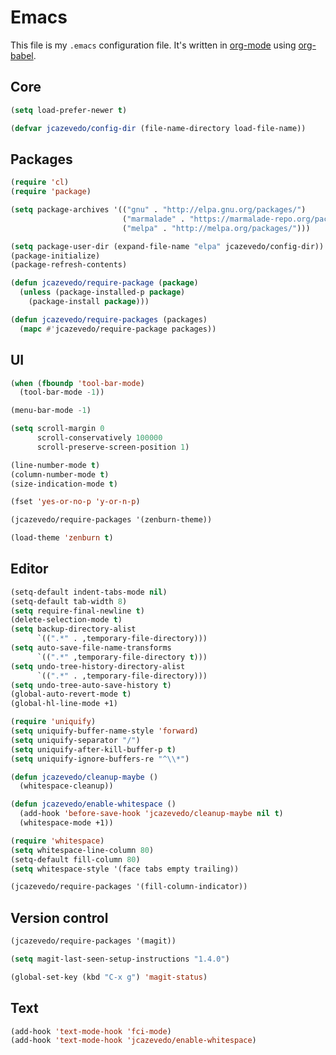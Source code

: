 * Emacs

  This file is my =.emacs= configuration file. It's written in [[http://orgmode.org/][org-mode]] using
  [[http://orgmode.org/worg/org-contrib/babel/][org-babel]].

** Core

#+begin_src emacs-lisp
(setq load-prefer-newer t)

(defvar jcazevedo/config-dir (file-name-directory load-file-name))
#+end_src

** Packages

#+begin_src emacs-lisp
(require 'cl)
(require 'package)

(setq package-archives '(("gnu" . "http://elpa.gnu.org/packages/")
                         ("marmalade" . "https://marmalade-repo.org/packages/")
                         ("melpa" . "http://melpa.org/packages/")))

(setq package-user-dir (expand-file-name "elpa" jcazevedo/config-dir))
(package-initialize)
(package-refresh-contents)

(defun jcazevedo/require-package (package)
  (unless (package-installed-p package)
    (package-install package)))

(defun jcazevedo/require-packages (packages)
  (mapc #'jcazevedo/require-package packages))
#+end_src

** UI

#+begin_src emacs-lisp
(when (fboundp 'tool-bar-mode)
  (tool-bar-mode -1))

(menu-bar-mode -1)

(setq scroll-margin 0
      scroll-conservatively 100000
      scroll-preserve-screen-position 1)

(line-number-mode t)
(column-number-mode t)
(size-indication-mode t)

(fset 'yes-or-no-p 'y-or-n-p)
#+end_src

#+begin_src emacs-lisp
(jcazevedo/require-packages '(zenburn-theme))

(load-theme 'zenburn t)
#+end_src

** Editor

#+begin_src emacs-lisp
(setq-default indent-tabs-mode nil)
(setq-default tab-width 8)
(setq require-final-newline t)
(delete-selection-mode t)
(setq backup-directory-alist
      `((".*" . ,temporary-file-directory)))
(setq auto-save-file-name-transforms
      `((".*" ,temporary-file-directory t)))
(setq undo-tree-history-directory-alist
      `((".*" . ,temporary-file-directory)))
(setq undo-tree-auto-save-history t)
(global-auto-revert-mode t)
(global-hl-line-mode +1)
#+end_src

#+begin_src emacs-lisp
(require 'uniquify)
(setq uniquify-buffer-name-style 'forward)
(setq uniquify-separator "/")
(setq uniquify-after-kill-buffer-p t)
(setq uniquify-ignore-buffers-re "^\\*")
#+end_src

#+begin_src emacs-lisp
(defun jcazevedo/cleanup-maybe ()
  (whitespace-cleanup))

(defun jcazevedo/enable-whitespace ()
  (add-hook 'before-save-hook 'jcazevedo/cleanup-maybe nil t)
  (whitespace-mode +1))

(require 'whitespace)
(setq whitespace-line-column 80)
(setq-default fill-column 80)
(setq whitespace-style '(face tabs empty trailing))

(jcazevedo/require-packages '(fill-column-indicator))
#+end_src

** Version control

#+begin_src emacs-lisp
(jcazevedo/require-packages '(magit))

(setq magit-last-seen-setup-instructions "1.4.0")

(global-set-key (kbd "C-x g") 'magit-status)
#+end_src

** Text

#+begin_src emacs-lisp
(add-hook 'text-mode-hook 'fci-mode)
(add-hook 'text-mode-hook 'jcazevedo/enable-whitespace)
#+end_src
